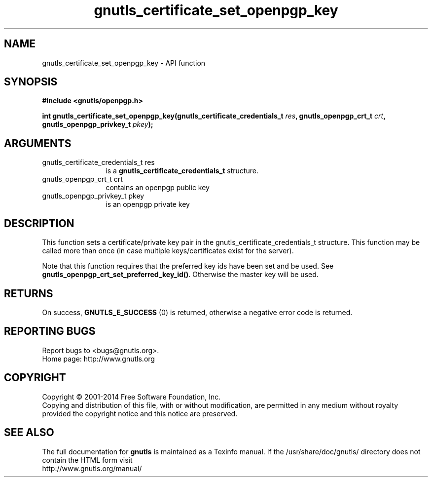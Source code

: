 .\" DO NOT MODIFY THIS FILE!  It was generated by gdoc.
.TH "gnutls_certificate_set_openpgp_key" 3 "3.2.11" "gnutls" "gnutls"
.SH NAME
gnutls_certificate_set_openpgp_key \- API function
.SH SYNOPSIS
.B #include <gnutls/openpgp.h>
.sp
.BI "int gnutls_certificate_set_openpgp_key(gnutls_certificate_credentials_t " res ", gnutls_openpgp_crt_t " crt ", gnutls_openpgp_privkey_t " pkey ");"
.SH ARGUMENTS
.IP "gnutls_certificate_credentials_t res" 12
is a \fBgnutls_certificate_credentials_t\fP structure.
.IP "gnutls_openpgp_crt_t crt" 12
contains an openpgp public key
.IP "gnutls_openpgp_privkey_t pkey" 12
is an openpgp private key
.SH "DESCRIPTION"
This function sets a certificate/private key pair in the
gnutls_certificate_credentials_t structure.  This function may be
called more than once (in case multiple keys/certificates exist
for the server).

Note that this function requires that the preferred key ids have
been set and be used. See \fBgnutls_openpgp_crt_set_preferred_key_id()\fP.
Otherwise the master key will be used.
.SH "RETURNS"
On success, \fBGNUTLS_E_SUCCESS\fP (0) is returned,
otherwise a negative error code is returned.
.SH "REPORTING BUGS"
Report bugs to <bugs@gnutls.org>.
.br
Home page: http://www.gnutls.org

.SH COPYRIGHT
Copyright \(co 2001-2014 Free Software Foundation, Inc.
.br
Copying and distribution of this file, with or without modification,
are permitted in any medium without royalty provided the copyright
notice and this notice are preserved.
.SH "SEE ALSO"
The full documentation for
.B gnutls
is maintained as a Texinfo manual.
If the /usr/share/doc/gnutls/
directory does not contain the HTML form visit
.B
.IP http://www.gnutls.org/manual/
.PP
